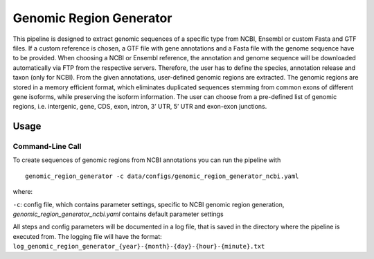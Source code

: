 Genomic Region Generator
==========================

This pipeline is designed to extract genomic sequences of a specific type from NCBI, Ensembl or custom Fasta and GTF files. 
If a custom reference is chosen, a GTF file with gene annotations and a Fasta file with the genome sequence have to be provided. 
When choosing a NCBI or Ensembl reference, the annotation and genome sequence will be downloaded automatically via FTP from the respective servers. 
Therefore, the user has to define the species, annotation release and taxon (only for NCBI). From the given annotations, user-defined genomic regions are extracted. 
The genomic regions are stored in a memory efficient format, which eliminates duplicated sequences stemming from common exons of different gene isoforms, 
while preserving the isoform information. The user can choose from a pre-defined list of genomic regions, i.e. intergenic, gene, CDS, exon, intron, 3’ UTR, 5’ UTR and exon-exon junctions. 

Usage 
-------

Command-Line Call
^^^^^^^^^^^^^^^^^^^

To create sequences of genomic regions from NCBI annotations you can run the pipeline with 

::

    genomic_region_generator -c data/configs/genomic_region_generator_ncbi.yaml


where:

``-c``: config file, which contains parameter settings, specific to NCBI genomic region generation, *genomic_region_generator_ncbi.yaml* contains default parameter settings

All steps and config parameters will be documented in a log file, that is saved in the directory where the pipeline is executed from. 
The logging file will have the format: ``log_genomic_region_generator_{year}-{month}-{day}-{hour}-{minute}.txt``


